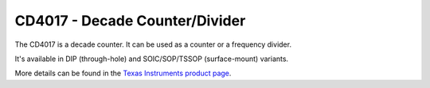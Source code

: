 CD4017 - Decade Counter/Divider
===============================

The CD4017 is a decade counter. It can be used as a counter or a frequency divider.

It's available in DIP (through-hole) and SOIC/SOP/TSSOP (surface-mount) variants.

More details can be found in the `Texas Instruments product page`_.

.. _Texas Instruments product page: https://www.ti.com/product/CD4017B

..
    {
      "NEEDS_VERIFIED": true,
      "name":           "CD4017 - Decade Counter/Divider",
      "datasheet":      "http://pdf.datasheetcatalog.com/datasheets/166/108736_DS.pdf",
      "details":        "",
      "summary":        "Decade counter/divider with 10 decoded outputs.",
      "style":          "DIP",
      "number_of_pins": 16,
      "tags": ["cmos", "decade", "counter", "divider"],
      "pins": [
        [["1",  "D5"],  ["16", "Positive supply voltage"]],
        [["2",  "D1"],  ["15", "RESET"]],
        [["3",  "D0"],  ["14", "CLOCK"]],
        [["4",  "D2"],  ["13", "CLOCK ENABLE"]],
        [["5",  "D6"],  ["12", "CARRY-OUT"]],
        [["6",  "D7"],  ["11", "D9"]],
        [["7",  "D3"],  ["10", "D4"]],
        [["8",  "Vss"], [" 9", "D8"]]
      ],
      "pin_functions": [
        ["1",   "D5",   "Decoded output #5"],
        ["2",   "D1",   "Decoded output #1"],
        ["3",   "D0",   "Decoded output #0"],
        ["4",   "D2",   "Decoded output #2"],
        ["5",   "D6",   "Decoded output #6"],
        ["6",   "D7",   "Decoded output #7"],
        ["7",   "D3",   "Decoded output #3"],
        ["8",   "Vss",  "Ground"],
        "--",
        ["9",   "D8",   "Decoded output #8"],
        ["10",  "D4",   "Decoded output #4"],
        ["11",  "D9",   "Decoded output #9"],
        ["12",  "CARRY-OUT",    ""],
        ["13",  "CLOCK ENABLE", ""],
        ["14",  "CLOCK",        ""],
        ["15",  "RESET",        ""],
        ["16",  "Vdd",          "DC Supply Voltage (3V DC to 15V DC)"]
      ]
    }
